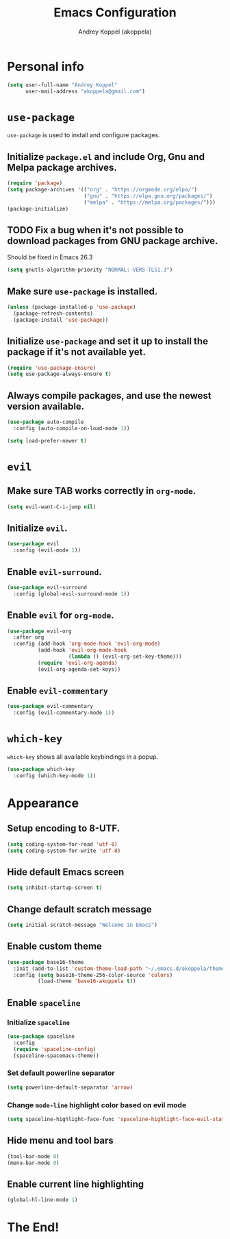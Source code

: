 #+TITLE: Emacs Configuration
#+AUTHOR: Andrey Koppel (akoppela)
#+EMAIL: akoppela@gmail.com

* Personal info

  #+BEGIN_SRC emacs-lisp
    (setq user-full-name "Andrey Koppel"
          user-mail-address "akoppela@gmail.com")
  #+END_SRC

* =use-package=

  =use-package= is used to install and configure packages.

** Initialize =package.el= and include Org, Gnu and Melpa package archives.

  #+BEGIN_SRC emacs-lisp
    (require 'package)
    (setq package-archives '(("org" . "https://orgmode.org/elpa/")
                             ("gnu" . "https://elpa.gnu.org/packages/")
                             ("melpa" . "https://melpa.org/packages/")))
    (package-initialize)
  #+END_SRC

** TODO Fix a bug when it's not possible to download packages from GNU package archive.

  Should be fixed in Emacs 26.3

  #+BEGIN_SRC emacs-lisp
    (setq gnutls-algorithm-priority "NORMAL:-VERS-TLS1.3")
  #+END_SRC

** Make sure =use-package= is installed.

  #+BEGIN_SRC emacs-lisp
    (unless (package-installed-p 'use-package)
      (package-refresh-contents)
      (package-install 'use-package))
  #+END_SRC

** Initialize =use-package= and set it up to install the package if it's not available yet.

  #+BEGIN_SRC emacs-lisp
    (require 'use-package-ensure)
    (setq use-package-always-ensure t)
  #+END_SRC

** Always compile packages, and use the newest version available.

  #+BEGIN_SRC emacs-lisp
    (use-package auto-compile
      :config (auto-compile-on-load-mode 1))

    (setq load-prefer-newer t)
  #+END_SRC

* =evil=

** Make sure TAB works correctly in =org-mode=.

  #+BEGIN_SRC emacs-lisp
    (setq evil-want-C-i-jump nil)
  #+END_SRC

** Initialize =evil=.

  #+BEGIN_SRC emacs-lisp
    (use-package evil
      :config (evil-mode 1))
  #+END_SRC

** Enable =evil-surround=.

  #+BEGIN_SRC emacs-lisp
    (use-package evil-surround
      :config (global-evil-surround-mode 1))
  #+END_SRC

** Enable =evil= for =org-mode=.

  #+BEGIN_SRC emacs-lisp
    (use-package evil-org
      :after org
      :config (add-hook 'org-mode-hook 'evil-org-mode)
              (add-hook 'evil-org-mode-hook
                        (lambda () (evil-org-set-key-theme)))
              (require 'evil-org-agenda)
              (evil-org-agenda-set-keys))
  #+END_SRC

** Enable =evil-commentary=

  #+BEGIN_SRC emacs-lisp
    (use-package evil-commentary
      :config (evil-commentary-mode 1))
  #+END_SRC

* =which-key=

  =which-key= shows all available keybindings in a popup.

  #+BEGIN_SRC emacs-lisp
    (use-package which-key
      :config (which-key-mode 1))
  #+END_SRC

* Appearance

** Setup encoding to 8-UTF.

  #+BEGIN_SRC emacs-lisp
    (setq coding-system-for-read 'utf-8)
    (setq coding-system-for-write 'utf-8)
  #+END_SRC

** Hide default Emacs screen

  #+BEGIN_SRC emacs-lisp
    (setq inhibit-startup-screen t)
  #+END_SRC

** Change default scratch message

  #+BEGIN_SRC emacs-lisp
    (setq initial-scratch-message "Welcome in Emacs")
  #+END_SRC

** Enable custom theme

  #+BEGIN_SRC emacs-lisp
    (use-package base16-theme
      :init (add-to-list 'custom-theme-load-path "~/.emacs.d/akoppela/theme")
      :config (setq base16-theme-256-color-source 'colors)
              (load-theme 'base16-akoppela t))
  #+END_SRC

** Enable =spaceline=

*** Initialize =spaceline=

  #+BEGIN_SRC emacs-lisp
    (use-package spaceline
      :config
      (require 'spaceline-config)
      (spaceline-spacemacs-theme))
  #+END_SRC
  
*** Set default powerline separator

  #+BEGIN_SRC emacs-lisp
    (setq powerline-default-separator 'arrow)
  #+END_SRC

*** Change =mode-line= highlight color based on evil mode

  #+BEGIN_SRC emacs-lisp
    (setq spaceline-highlight-face-func 'spaceline-highlight-face-evil-state)
  #+END_SRC

** Hide menu and tool bars

  #+BEGIN_SRC emacs-lisp
    (tool-bar-mode 0)
    (menu-bar-mode 0)
  #+END_SRC

** Enable current line highlighting

  #+BEGIN_SRC emacs-lisp
    (global-hl-line-mode 1)
  #+END_SRC

* The End!
